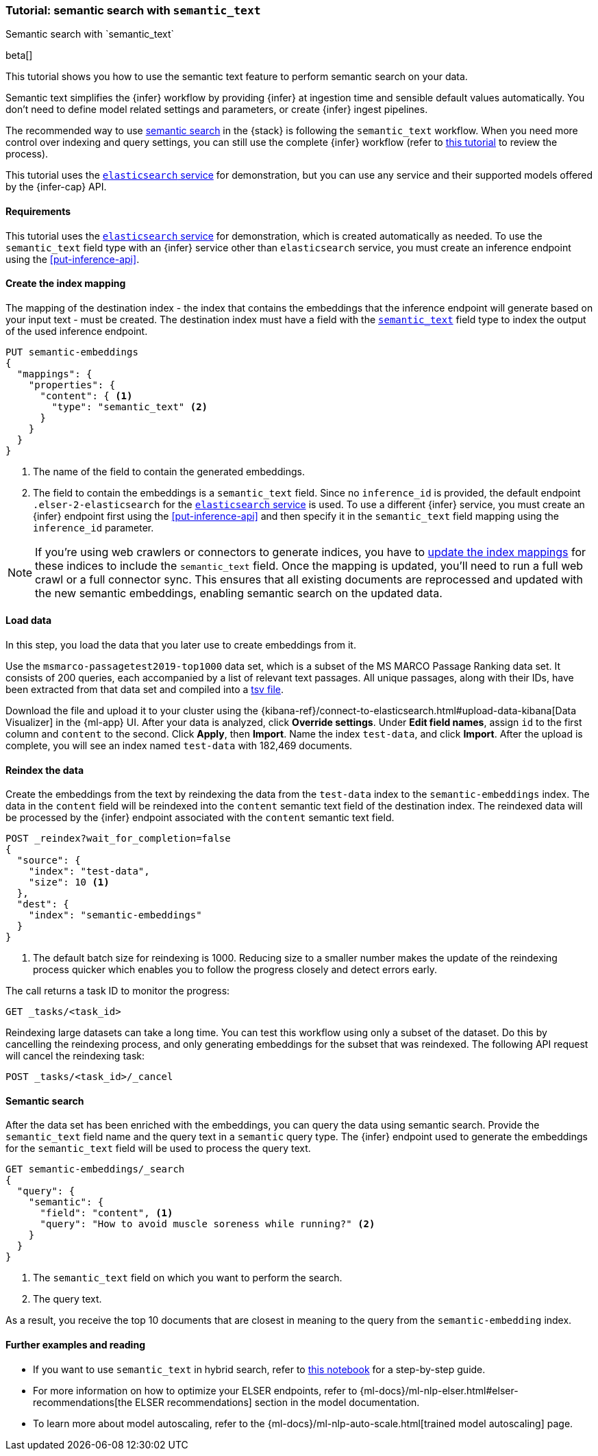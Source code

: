 [[semantic-search-semantic-text]]
=== Tutorial: semantic search with `semantic_text`
++++
<titleabbrev>Semantic search with `semantic_text`</titleabbrev>
++++

beta[]

This tutorial shows you how to use the semantic text feature to perform semantic search on your data.

Semantic text simplifies the {infer} workflow by providing {infer} at ingestion time and sensible default values automatically.
You don't need to define model related settings and parameters, or create {infer} ingest pipelines.

The recommended way to use <<semantic-search,semantic search>> in the {stack} is following the `semantic_text` workflow.
When you need more control over indexing and query settings, you can still use the complete {infer} workflow (refer to  <<semantic-search-inference,this tutorial>> to review the process).

This tutorial uses the <<infer-service-elasticsearch,`elasticsearch` service>> for demonstration, but you can use any service and their supported models offered by the {infer-cap} API.


[discrete]
[[semantic-text-requirements]]
==== Requirements

This tutorial uses the <<infer-service-elasticsearch,`elasticsearch` service>> for demonstration, which is created automatically as needed. 
To use the `semantic_text` field type with an {infer} service other than `elasticsearch` service, you must create an inference endpoint using the <<put-inference-api>>.


[discrete]
[[semantic-text-index-mapping]]
==== Create the index mapping

The mapping of the destination index - the index that contains the embeddings that the inference endpoint will generate based on your input text - must be created.
The destination index must have a field with the <<semantic-text,`semantic_text`>> field type to index the output of the used inference endpoint.

[source,console]
------------------------------------------------------------
PUT semantic-embeddings
{
  "mappings": {
    "properties": {
      "content": { <1>
        "type": "semantic_text" <2>
      }
    }
  }
}
------------------------------------------------------------
// TEST[skip:TBD]
<1> The name of the field to contain the generated embeddings.
<2> The field to contain the embeddings is a `semantic_text` field.
Since no `inference_id` is provided, the default endpoint `.elser-2-elasticsearch` for the <<infer-service-elasticsearch,`elasticsearch` service>> is used.
To use a different {infer} service, you must create an {infer} endpoint first using the <<put-inference-api>> and then specify it in the `semantic_text` field mapping using the `inference_id` parameter.


[NOTE]
====
If you're using web crawlers or connectors to generate indices, you have to <<indices-put-mapping,update the index mappings>> for these indices to include the `semantic_text` field.
Once the mapping is updated, you'll need to run a full web crawl or a full connector sync.
This ensures that all existing documents are reprocessed and updated with the new semantic embeddings, enabling semantic search on the updated data.
====


[discrete]
[[semantic-text-load-data]]
==== Load data

In this step, you load the data that you later use to create embeddings from it.

Use the `msmarco-passagetest2019-top1000` data set, which is a subset of the MS
MARCO Passage Ranking data set. It consists of 200 queries, each accompanied by
a list of relevant text passages. All unique passages, along with their IDs,
have been extracted from that data set and compiled into a
https://github.com/elastic/stack-docs/blob/main/docs/en/stack/ml/nlp/data/msmarco-passagetest2019-unique.tsv[tsv file].

Download the file and upload it to your cluster using the {kibana-ref}/connect-to-elasticsearch.html#upload-data-kibana[Data Visualizer] in the {ml-app} UI.
After your data is analyzed, click **Override settings**.
Under **Edit field names**, assign `id` to the first column and `content` to the second.
Click **Apply**, then **Import**.
Name the index `test-data`, and click **Import**.
After the upload is complete, you will see an index named `test-data` with 182,469 documents.


[discrete]
[[semantic-text-reindex-data]]
==== Reindex the data

Create the embeddings from the text by reindexing the data from the `test-data` index to the `semantic-embeddings` index.
The data in the `content` field will be reindexed into the `content` semantic text field of the destination index.
The reindexed data will be processed by the {infer} endpoint associated with the `content` semantic text field.

[source,console]
------------------------------------------------------------
POST _reindex?wait_for_completion=false
{
  "source": { 
    "index": "test-data",
    "size": 10 <1>
  },
  "dest": {
    "index": "semantic-embeddings"
  }
}
------------------------------------------------------------
// TEST[skip:TBD]
<1> The default batch size for reindexing is 1000. Reducing size to a smaller
number makes the update of the reindexing process quicker which enables you to
follow the progress closely and detect errors early.

The call returns a task ID to monitor the progress:

[source,console]
------------------------------------------------------------
GET _tasks/<task_id>
------------------------------------------------------------
// TEST[skip:TBD]

Reindexing large datasets can take a long time.
You can test this workflow using only a subset of the dataset.
Do this by cancelling the reindexing process, and only generating embeddings for the subset that was reindexed.
The following API request will cancel the reindexing task:

[source,console]
------------------------------------------------------------
POST _tasks/<task_id>/_cancel
------------------------------------------------------------
// TEST[skip:TBD]


[discrete]
[[semantic-text-semantic-search]]
==== Semantic search

After the data set has been enriched with the embeddings, you can query the data using semantic search.
Provide the `semantic_text` field name and the query text in a `semantic` query type.
The {infer} endpoint used to generate the embeddings for the `semantic_text` field will be used to process the query text.

[source,console]
------------------------------------------------------------
GET semantic-embeddings/_search
{
  "query": {
    "semantic": { 
      "field": "content", <1>
      "query": "How to avoid muscle soreness while running?" <2>
    }
  }
}
------------------------------------------------------------
// TEST[skip:TBD]
<1> The `semantic_text` field on which you want to perform the search.
<2> The query text.

As a result, you receive the top 10 documents that are closest in meaning to the
query from the `semantic-embedding` index.

[discrete]
[[semantic-text-further-examples]]
==== Further examples and reading

* If you want to use `semantic_text` in hybrid search, refer to https://colab.research.google.com/github/elastic/elasticsearch-labs/blob/main/notebooks/search/09-semantic-text.ipynb[this notebook] for a step-by-step guide.
* For more information on how to optimize your ELSER endpoints, refer to {ml-docs}/ml-nlp-elser.html#elser-recommendations[the ELSER recommendations] section in the model documentation.
* To learn more about model autoscaling, refer to the {ml-docs}/ml-nlp-auto-scale.html[trained model autoscaling] page.
